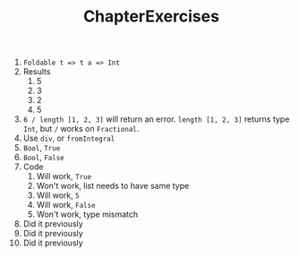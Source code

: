 #+TITLE: ChapterExercises

 1. ~Foldable t => t a => Int~
 2. Results
    1. 5
    2. 3
    3. 2
    4. 5
 3. ~6 / length [1, 2, 3]~ will return an error. ~length [1, 2, 3]~ returns type
    ~Int~, but ~/~ works on ~Fractional~.
 4. Use ~div~, or ~fromIntegral~
 5. ~Bool~, ~True~
 6. ~Bool~, ~False~
 7. Code
    1. Will work, ~True~
    2. Won't work, list needs to have same type
    3. Will work, ~5~
    4. Will work, ~False~
    5. Won't work, type mismatch
 8. Did it previously
 9. Did it previously
 10. Did it previously
